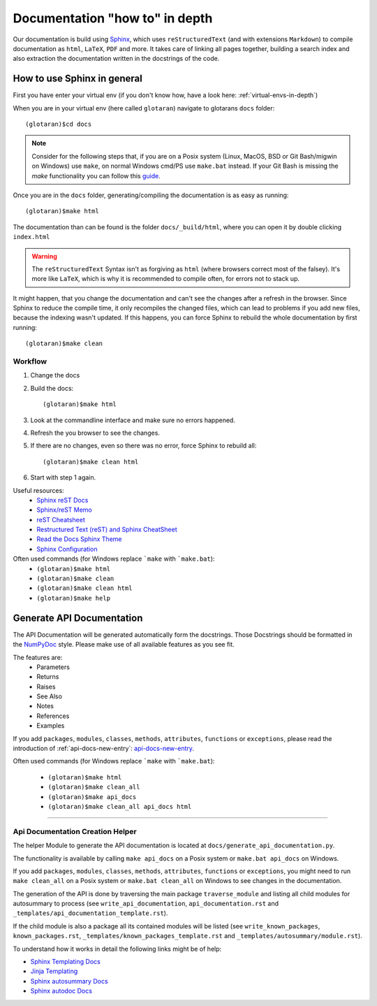 Documentation "how to" in depth
===============================

Our documentation is build using `Sphinx <http://www.sphinx-doc.org/en/master/>`_, which uses
``reStructuredText`` (and with extensions ``Markdown``) to compile documentation as ``html``, ``LaTeX``,
``PDF`` and more.
It takes care of linking all pages together, building a search index and also extraction the documentation
written in the docstrings of the code.

How to use Sphinx in general
----------------------------

First you have enter your virtual env (if you don't know how, have a look here:
:ref:`virtual-envs-in-depth`)

When you are in your virtual env (here called ``glotaran``) navigate to glotarans ``docs`` folder::

    (glotaran)$cd docs


.. note::  Consider for the following steps that, if you are on a Posix system
           (Linux, MacOS, BSD or Git Bash/migwin on Windows) use ``make``,
           on normal Windows cmd/PS use ``make.bat`` instead.
           If your Git Bash is missing the `make` functionality you can follow this
           `guide <https://gist.github.com/evanwill/0207876c3243bbb6863e65ec5dc3f058>`_.

Once you are in the ``docs`` folder, generating/compiling the documentation is as easy as running::

    (glotaran)$make html

The documentation than can be found is the folder ``docs/_build/html``, where you can open it by
double clicking ``index.html``

.. warning:: The ``reStructuredText`` Syntax isn't as forgiving as ``html`` (where browsers correct most
             of the falsey). It's more like ``LaTeX``, which is why it is recommended to compile often,
             for errors not to stack up.


It might happen, that you change the documentation and can't see the changes after a refresh in the browser.
Since Sphinx to reduce the compile time, it only recompiles the changed files, which can lead to problems
if you add new files, because the indexing wasn't updated. If this happens, you can force Sphinx to rebuild
the whole documentation by first running::

    (glotaran)$make clean


Workflow
^^^^^^^^

1. Change the docs
2. Build the docs::

    (glotaran)$make html

3. Look at the commandline interface and make sure no errors happened.
4. Refresh the you browser to see the changes.

5. If there are no changes, even so there was no error, force Sphinx to rebuild all::

    (glotaran)$make clean html

6. Start with step 1 again.

Useful resources:
    * `Sphinx reST Docs <http://www.sphinx-doc.org/en/master/usage/restructuredtext/basics.html>`_
    * `Sphinx/reST Memo <https://rest-sphinx-memo.readthedocs.io/en/latest/index.html>`_
    * `reST Cheatsheet <https://github.com/ralsina/rst-cheatsheet/blob/master/rst-cheatsheet.rst>`_
    * `Restructured Text (reST) and Sphinx CheatSheet <https://thomas-cokelaer.info/tutorials/sphinx/rest_syntax.html>`_
    * `Read the Docs Sphinx Theme <https://sphinx-rtd-theme.readthedocs.io/en/latest/>`_
    * `Sphinx Configuration <http://www.sphinx-doc.org/en/master/usage/configuration.html>`_

Often used commands (for Windows replace ```make`` with ```make.bat``):
    * ``(glotaran)$make html``
    * ``(glotaran)$make clean``
    * ``(glotaran)$make clean html``
    * ``(glotaran)$make help``


Generate API Documentation
--------------------------

The API Documentation will be generated automatically form the docstrings.
Those Docstrings should be formatted in the
`NumPyDoc <https://numpydoc.readthedocs.io/en/latest/example.html>`_ style.
Please make use of all available features as you see fit.

The features are:
    * Parameters
    * Returns
    * Raises
    * See Also
    * Notes
    * References
    * Examples

If you add ``packages``, ``modules``, ``classes``, ``methods``, ``attributes``,
``functions`` or ``exceptions``, please read the introduction of :ref:`api-docs-new-entry`: api-docs-new-entry_.

Often used commands (for Windows replace ```make`` with ```make.bat``):

    * ``(glotaran)$make html``
    * ``(glotaran)$make clean_all``
    * ``(glotaran)$make api_docs``
    * ``(glotaran)$make clean_all api_docs html``

---------------

.. _api-docs-new-entry:

Api Documentation Creation Helper
^^^^^^^^^^^^^^^^^^^^^^^^^^^^^^^^^

The helper Module to generate the API documentation is located at ``docs/generate_api_documentation.py``.

The functionality is available by calling ``make api_docs`` on a Posix system
or ``make.bat api_docs`` on Windows.

If you add ``packages``, ``modules``, ``classes``, ``methods``, ``attributes``,
``functions`` or ``exceptions``, you might need to run ``make clean_all`` on a Posix system
or ``make.bat clean_all`` on Windows to see changes in the documentation.

The generation of the API is done by traversing the main package
``traverse_module`` and listing all child modules for autosummary to process
(see ``write_api_documentation``, ``api_documentation.rst`` and
``_templates/api_documentation_template.rst``).

If the child module is also a package all its contained modules will be listed
(see ``write_known_packages``, ``known_packages.rst``, ``_templates/known_packages_template.rst`` and ``_templates/autosummary/module.rst``).

To understand how it works in detail the following links might be of help:

* `Sphinx Templating Docs <http://www.sphinx-doc.org/en/master/templating.html>`_

* `Jinja Templating <http://jinja.pocoo.org/docs/2.10/templates/>`_

* `Sphinx autosummary Docs <http://www.sphinx-doc.org/en/master/usage/extensions/autosummary.html?highlight=autosummary%20>`_

* `Sphinx autodoc Docs  <http://www.sphinx-doc.org/en/master/usage/extensions/autodoc.html#module-sphinx.ext.autodoc>`_
